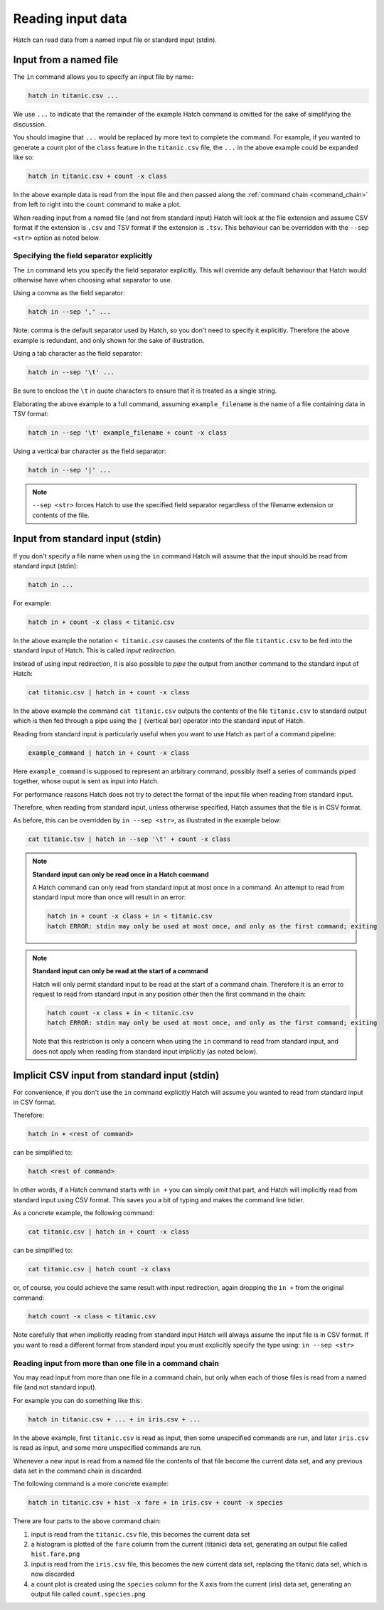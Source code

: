 .. _input_files:

Reading input data 
==================

Hatch can read data from a named input file or standard input (stdin).

Input from a named file 
-----------------------

The ``in`` command allows you to specify an input file by name: 

.. code-block:: text 

    hatch in titanic.csv ... 

We use ``...`` to indicate that the remainder of the example Hatch command is omitted for the sake of simplifying the discussion.

You should imagine that ``...`` would be replaced by more text to complete the command.
For example, if you wanted to generate a count plot of the ``class`` feature in the ``titanic.csv`` file, the ``...`` in the above example could be expanded like so:

.. code-block:: text 

    hatch in titanic.csv + count -x class 

In the above example data is read from the input file and then passed along the :ref:`command chain <command_chain>` from left to right into the ``count`` command to make a plot.

When reading input from a named file (and not from standard input) Hatch will look at the file extension and assume CSV format if the extension is ``.csv`` and TSV format if the extension is ``.tsv``. This behaviour can be overridden with the
``--sep <str>`` option as noted below.

Specifying the field separator explicitly 
^^^^^^^^^^^^^^^^^^^^^^^^^^^^^^^^^^^^^^^^^

The ``in`` command lets you specify the field separator explicitly. This will override any default behaviour that Hatch would otherwise have when choosing what separator to use. 

Using a comma as the field separator:

.. code-block:: text 

    hatch in --sep ',' ...

Note: comma is the default separator used by Hatch, so you don't need to specify it explicitly. Therefore the above example is redundant, and only shown for the sake of illustration.

Using a tab character as the field separator:

.. code-block:: text 

    hatch in --sep '\t' ... 

Be sure to enclose the ``\t`` in quote characters to ensure that it is treated as a single string.

Elaborating the above example to a full command, assuming ``example_filename`` is the name of a file containing data in TSV format:

.. code-block:: text 

    hatch in --sep '\t' example_filename + count -x class 

Using a vertical bar character as the field separator:

.. code-block:: text 

    hatch in --sep '|' ... 

.. note::

    ``--sep <str>`` forces Hatch to use the specified field separator regardless of the filename extension or contents of the file. 

Input from standard input (stdin) 
---------------------------------

If you don't specify a file name when using the ``in`` command Hatch will assume that the input should be read from standard input (stdin):

.. code-block:: text

    hatch in ... 

For example:

.. code-block:: text

    hatch in + count -x class < titanic.csv

In the above example the notation ``< titanic.csv`` causes the contents of the file ``titantic.csv`` to be fed into the standard input of Hatch.
This is called *input redirection*. 

Instead of using input redirection, it is also possible to *pipe* the output from another command to the standard input of Hatch:

.. code-block:: text 

    cat titanic.csv | hatch in + count -x class

In the above example the command ``cat titanic.csv`` outputs the contents of the file ``titanic.csv`` to standard output which is then fed through a pipe using the ``|`` (vertical bar) operator
into the standard input of Hatch.

Reading from standard input is particularly useful when you want to use Hatch as part of a command pipeline: 

.. code-block:: text

    example_command | hatch in + count -x class

Here ``example_command`` is supposed to represent an arbitrary command, possibly itself a series of commands piped together, whose ouput is sent as input into Hatch.

For performance reasons Hatch does not try to detect the format of the input file when reading from standard input. 

Therefore, when reading from standard input, unless otherwise specified, Hatch assumes that the file is in CSV format.

As before, this can be overridden by ``in --sep <str>``, as illustrated in the example below: 

.. code-block:: text

    cat titanic.tsv | hatch in --sep '\t' + count -x class


.. note::

   **Standard input can only be read once in a Hatch command**

   A Hatch command can only read from standard input at most once in a command. An attempt to read from standard input more than once will result in an error: 

   .. code-block:: text

       hatch in + count -x class + in < titanic.csv
       hatch ERROR: stdin may only be used at most once, and only as the first command; exiting


.. note::

   **Standard input can only be read at the start of a command**

   Hatch will only permit standard input to be read at the start of a command chain. Therefore it is an error to request to read
   from standard input in any position other then the first command in the chain:

   .. code-block:: text

      hatch count -x class + in < titanic.csv
      hatch ERROR: stdin may only be used at most once, and only as the first command; exiting

   Note that this restriction is only a concern when using the ``in`` command to read from standard input, and does
   not apply when reading from standard input implicitly (as noted below).


Implicit CSV input from standard input (stdin)
----------------------------------------------

For convenience, if you don't use the ``in`` command explicitly Hatch will assume you wanted to read from standard input in CSV format.

Therefore:

.. code-block:: text

    hatch in + <rest of command>

can be simplified to:

.. code-block:: text

    hatch <rest of command>

In other words, if a Hatch command starts with ``in +`` you can simply omit that part, and Hatch will implicitly read from standard input using CSV format. This saves you a bit of typing and makes the command line tidier.

As a concrete example, the following command:

.. code-block:: text

    cat titanic.csv | hatch in + count -x class

can be simplified to:

.. code-block:: text

    cat titanic.csv | hatch count -x class

or, of course, you could achieve the same result with input redirection, again dropping the ``in +`` from the original command:

.. code-block:: text

    hatch count -x class < titanic.csv

Note carefully that when implicitly reading from standard input Hatch will always assume the input file is in CSV format. If you want to read a different format from standard input you must explicitly specify
the type using: ``in --sep <str>``

Reading input from more than one file in a command chain
^^^^^^^^^^^^^^^^^^^^^^^^^^^^^^^^^^^^^^^^^^^^^^^^^^^^^^^^

You may read input from more than one file in a command chain, but only when each of those files is read from a named file (and not standard input). 

For example you can do something like this:

.. code-block:: text

    hatch in titanic.csv + ... + in iris.csv + ... 

In the above example, first ``titanic.csv`` is read as input, then some unspecified commands are run, and later ``iris.csv`` is read as input, and some more unspecified commands are run.

Whenever a new input is read from a named file the contents of that file become the current data set, and any previous data set in the command chain is discarded.

The following command is a more concrete example:

.. code-block:: text

   hatch in titanic.csv + hist -x fare + in iris.csv + count -x species

There are four parts to the above command chain:

1. input is read from the ``titanic.csv`` file, this becomes the current data set
2. a histogram is plotted of the ``fare`` column from the current (titanic) data set, generating an output file called ``hist.fare.png`` 
3. input is read from the ``iris.csv`` file, this becomes the new current data set, replacing the titanic data set, which is now discarded 
4. a count plot is created using the ``species`` column for the X axis from the current (iris) data set, generating an output file called ``count.species.png``
